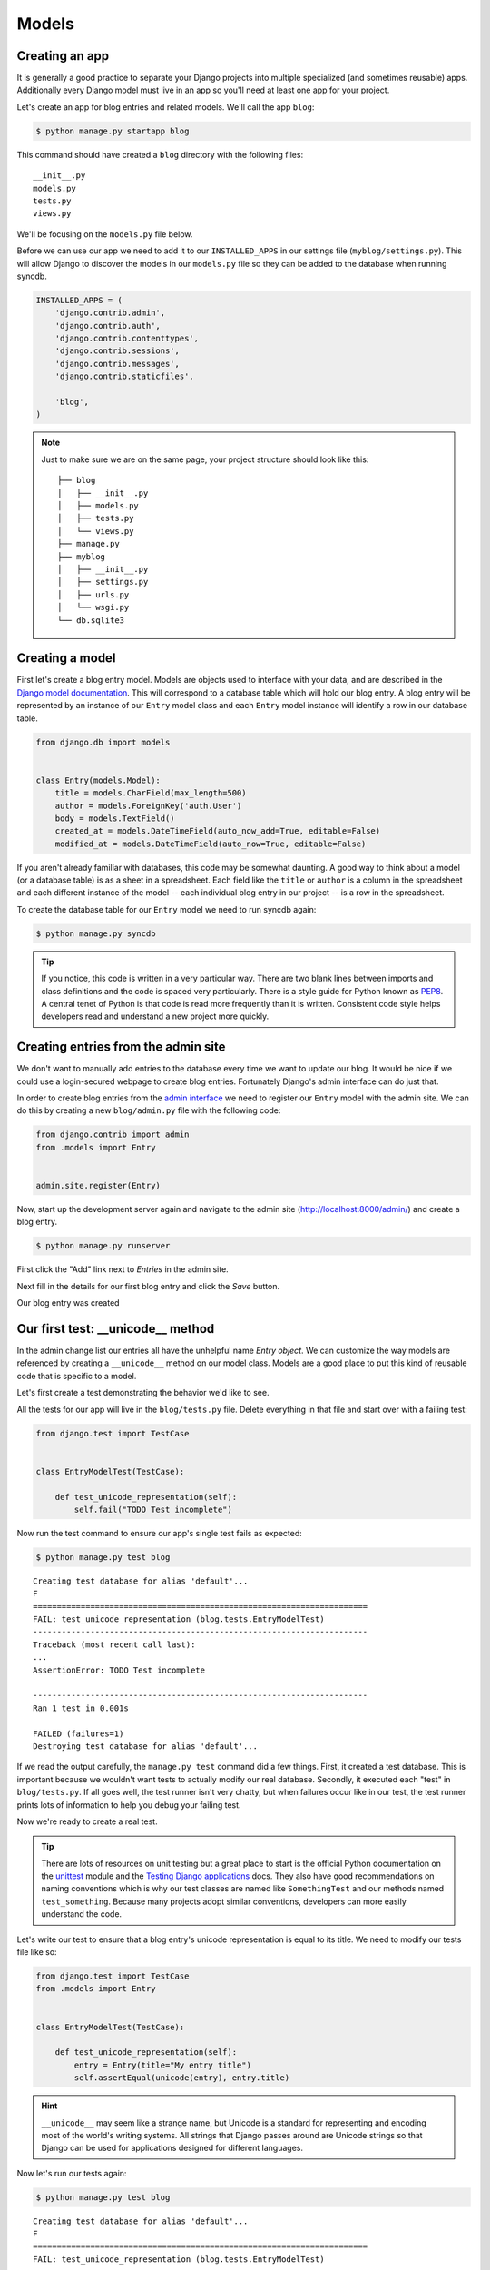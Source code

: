 Models
======


Creating an app
---------------

It is generally a good practice to separate your Django projects into multiple specialized (and sometimes reusable) apps. Additionally every Django model must live in an app so you'll need at least one app for your project.

Let's create an app for blog entries and related models.  We'll call the app ``blog``:

.. code-block:: bash

    $ python manage.py startapp blog

This command should have created a ``blog`` directory with the following files::

    __init__.py
    models.py
    tests.py
    views.py

We'll be focusing on the ``models.py`` file below.

Before we can use our app we need to add it to our ``INSTALLED_APPS`` in our settings file (``myblog/settings.py``).  This will allow Django to discover the models in our ``models.py`` file so they can be added to the database when running syncdb.

.. code-block:: python

    INSTALLED_APPS = (
        'django.contrib.admin',
        'django.contrib.auth',
        'django.contrib.contenttypes',
        'django.contrib.sessions',
        'django.contrib.messages',
        'django.contrib.staticfiles',

        'blog',
    )

.. NOTE::
    Just to make sure we are on the same page, your project structure should
    look like this:

    ::

        ├── blog
        │   ├── __init__.py
        │   ├── models.py
        │   ├── tests.py
        │   └── views.py
        ├── manage.py
        ├── myblog
        │   ├── __init__.py
        │   ├── settings.py
        │   ├── urls.py
        │   └── wsgi.py
        └── db.sqlite3


Creating a model
----------------

First let's create a blog entry model.  Models are objects used to interface with your data, and are described in the `Django model documentation`_.
This will correspond to a database table which will hold our blog entry.  A blog entry will be represented by an instance of our ``Entry`` model class and each ``Entry`` model instance will identify a row in our database table.

.. _Django model documentation: https://docs.djangoproject.com/en/1.6/topics/db/models/

.. code-block:: python

    from django.db import models


    class Entry(models.Model):
        title = models.CharField(max_length=500)
        author = models.ForeignKey('auth.User')
        body = models.TextField()
        created_at = models.DateTimeField(auto_now_add=True, editable=False)
        modified_at = models.DateTimeField(auto_now=True, editable=False)

If you aren't already familiar with databases, this code may be somewhat daunting. A good way to think about a model (or a database table) is as a sheet in a spreadsheet. Each field like the ``title`` or ``author`` is a column in the spreadsheet and each different instance of the model -- each individual blog entry in our project -- is a row in the spreadsheet.

To create the database table for our ``Entry`` model we need to run syncdb again:

.. code-block:: bash

    $ python manage.py syncdb

.. TIP::
    If you notice, this code is written in a very particular way. There are
    two blank lines between imports and class definitions and the code is
    spaced very particularly. There is a style guide for Python known as
    `PEP8`_. A central tenet of Python is that code is read more frequently
    than it is written. Consistent code style helps developers read and
    understand a new project more quickly.

    .. _PEP8: http://www.python.org/dev/peps/pep-0008/


Creating entries from the admin site
------------------------------------

We don't want to manually add entries to the database every time we want to update our blog.  It would be nice if we could use a login-secured webpage to create blog entries.  Fortunately Django's admin interface can do just that.

In order to create blog entries from the `admin interface`_ we need to register our ``Entry`` model with the admin site.  We can do this by creating a new ``blog/admin.py`` file with the following code:

.. _admin interface: https://docs.djangoproject.com/en/1.6/ref/contrib/admin/

.. code-block:: python

    from django.contrib import admin
    from .models import Entry


    admin.site.register(Entry)

Now, start up the development server again and navigate to the admin site (http://localhost:8000/admin/) and create a blog entry.

.. code-block:: bash

    $ python manage.py runserver

First click the "Add" link next to *Entries* in the admin site.

.. image:: _static/02-01_add_entry.png

Next fill in the details for our first blog entry and click the *Save* button.

.. image:: _static/02-02_create_entry.png

Our blog entry was created

.. image:: _static/02-03_entry_added.png


Our first test: __unicode__ method
----------------------------------

In the admin change list our entries all have the unhelpful name *Entry object*.  We can customize the way models are referenced by creating a ``__unicode__`` method on our model class. Models are a good place to put this kind of reusable code that is specific to a model.

Let's first create a test demonstrating the behavior we'd like to see.

All the tests for our app will live in the ``blog/tests.py`` file. Delete everything in that file and start over with a failing test:

.. code-block:: python

    from django.test import TestCase


    class EntryModelTest(TestCase):

        def test_unicode_representation(self):
            self.fail("TODO Test incomplete")

Now run the test command to ensure our app's single test fails as expected:

.. code-block:: bash

    $ python manage.py test blog

::

    Creating test database for alias 'default'...
    F
    ======================================================================
    FAIL: test_unicode_representation (blog.tests.EntryModelTest)
    ----------------------------------------------------------------------
    Traceback (most recent call last):
    ...
    AssertionError: TODO Test incomplete

    ----------------------------------------------------------------------
    Ran 1 test in 0.001s

    FAILED (failures=1)
    Destroying test database for alias 'default'...

If we read the output carefully, the ``manage.py test`` command did a few things. First, it created a test database. This is important because we wouldn't want tests to actually modify our real database. Secondly, it executed each "test" in ``blog/tests.py``. If all goes well, the test runner isn't very chatty, but when failures occur like in our test, the test runner prints lots of information to help you debug your failing test.

Now we're ready to create a real test.

.. TIP::
    There are lots of resources on unit testing but a great place to start is
    the official Python documentation on the `unittest`_ module and the
    `Testing Django applications`_ docs. They also have good recommendations
    on naming conventions which is why our test classes are named like
    ``SomethingTest`` and our methods named ``test_something``. Because many
    projects adopt similar conventions, developers can more easily understand
    the code.

    .. _unittest: http://docs.python.org/2.7/library/unittest.html
    .. _Testing Django applications: https://docs.djangoproject.com/en/1.6/topics/testing/overview/

Let's write our test to ensure that a blog entry's unicode representation is equal to its title.  We need to modify our tests file like so:

.. code-block:: python

    from django.test import TestCase
    from .models import Entry


    class EntryModelTest(TestCase):

        def test_unicode_representation(self):
            entry = Entry(title="My entry title")
            self.assertEqual(unicode(entry), entry.title)

.. HINT::
    ``__unicode__`` may seem like a strange name, but Unicode is a standard
    for representing and encoding most of the world's writing systems.
    All strings that Django passes around are Unicode strings
    so that Django can be used for applications designed for different
    languages.

Now let's run our tests again:

.. code-block:: bash

    $ python manage.py test blog

::

    Creating test database for alias 'default'...
    F
    ======================================================================
    FAIL: test_unicode_representation (blog.tests.EntryModelTest)
    ----------------------------------------------------------------------
    Traceback (most recent call last):
    ...
    AssertionError: u'Entry object' != 'My entry title'

    ----------------------------------------------------------------------
    Ran 1 test in 0.001s

    FAILED (failures=1)
    Destroying test database for alias 'default'...

Our test fails again, but this time it fails because we haven't customized our ``__unicode__`` method yet so the unicode representation for our model is still the default *Entry object*.

Let's add a ``__unicode__`` method to our model that returns the entry title.  Our ``models.py`` file should look something like this:

.. code-block:: python

    from django.db import models


    class Entry(models.Model):
        title = models.CharField(max_length=500)
        author = models.ForeignKey('auth.User')
        body = models.TextField()
        created_at = models.DateTimeField(auto_now_add=True, editable=False)
        modified_at = models.DateTimeField(auto_now=True, editable=False)

        def __unicode__(self):
            return self.title

If you start the development server and take a look at the admin interface (http://localhost:8000/admin/) again, you will see the entry titles in the list of entries.

Now if we run our test again we should see that our single test passes:

.. code-block:: bash

    $ python manage.py test blog

::

    Creating test database for alias 'default'...
    .
    ----------------------------------------------------------------------
    Ran 1 test in 0.001s

    OK
    Destroying test database for alias 'default'...

We've just written our first test and fixed our code to make our test pass.

Test Driven Development (TDD) is all about writing a failing test and then making it pass. If you were to write your code first, then write tests, it's harder to know that the test you wrote really does test what you want it to.

While this may seem like a trivial example, good tests are a way to document the expected behavior of a program. A great test suite is a sign of a mature application since bits and pieces can be changed easily and the tests will ensure that the program still works as intended. The Django framework itself has a massive unit test suite with thousands of tests.
